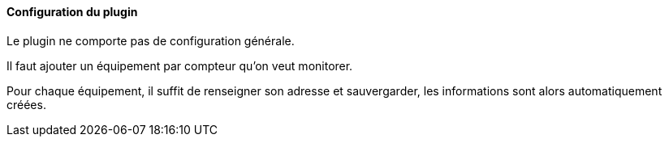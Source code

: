 ==== Configuration du plugin

Le plugin ne comporte pas de configuration générale.

Il faut ajouter un équipement par compteur qu'on veut monitorer.

Pour chaque équipement, il suffit de renseigner son adresse et sauvergarder, les informations sont alors automatiquement créées.